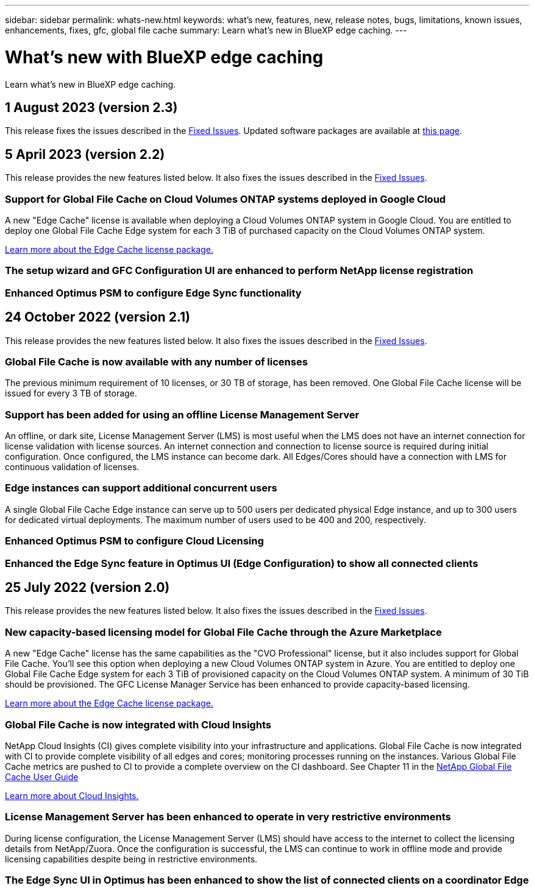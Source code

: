 ---
sidebar: sidebar
permalink: whats-new.html
keywords: what's new, features, new, release notes, bugs, limitations, known issues, enhancements, fixes, gfc, global file cache
summary: Learn what's new in BlueXP edge caching.
---

= What's new with BlueXP edge caching
:hardbreaks:
:nofooter:
:icons: font
:linkattrs:
:imagesdir: ./media/

[.lead]
Learn what's new in BlueXP edge caching.

// tag::whats-new[]
== 1 August 2023 (version 2.3)

This release fixes the issues described in the https://docs.netapp.com/us-en/bluexp-edge-caching/fixed-issues.html[Fixed Issues]. Updated software packages are available at https://docs.netapp.com/us-en/bluexp-edge-caching/download-gfc-resources.html#download-required-resources[this page].

== 5 April 2023 (version 2.2)

This release provides the new features listed below. It also fixes the issues described in the https://docs.netapp.com/us-en/bluexp-edge-caching/fixed-issues.html[Fixed Issues].

=== Support for Global File Cache on Cloud Volumes ONTAP systems deployed in Google Cloud

A new "Edge Cache" license is available when deploying a Cloud Volumes ONTAP system in Google Cloud. You are entitled to deploy one Global File Cache Edge system for each 3 TiB of purchased capacity on the Cloud Volumes ONTAP system.

https://docs.netapp.com/us-en/bluexp-cloud-volumes-ontap/concept-licensing.html#packages[Learn more about the Edge Cache license package.]

=== The setup wizard and GFC Configuration UI are enhanced to perform NetApp license registration

=== Enhanced Optimus PSM to configure Edge Sync functionality

== 24 October 2022 (version 2.1)

This release provides the new features listed below. It also fixes the issues described in the https://docs.netapp.com/us-en/bluexp-edge-caching/fixed-issues.html[Fixed Issues].

=== Global File Cache is now available with any number of licenses

The previous minimum requirement of 10 licenses, or 30 TB of storage, has been removed. One Global File Cache license will be issued for every 3 TB of storage.

=== Support has been added for using an offline License Management Server

An offline, or dark site, License Management Server (LMS) is most useful when the LMS does not have an internet connection for license validation with license sources. An internet connection and connection to license source is required during initial configuration. Once configured, the LMS instance can become dark. All Edges/Cores should have a connection with LMS for continuous validation of licenses.

=== Edge instances can support additional concurrent users

A single Global File Cache Edge instance can serve up to 500 users per dedicated physical Edge instance, and up to 300 users for dedicated virtual deployments. The maximum number of users used to be 400 and 200, respectively.

=== Enhanced Optimus PSM to configure Cloud Licensing

=== Enhanced the Edge Sync feature in Optimus UI (Edge Configuration) to show all connected clients
// end::whats-new[]

== 25 July 2022 (version 2.0)

This release provides the new features listed below. It also fixes the issues described in the https://docs.netapp.com/us-en/bluexp-edge-caching/fixed-issues.html[Fixed Issues].

=== New capacity-based licensing model for Global File Cache through the Azure Marketplace

A new "Edge Cache" license has the same capabilities as the "CVO Professional" license, but it also includes support for Global File Cache. You'll see this option when deploying a new Cloud Volumes ONTAP system in Azure. You are entitled to deploy one Global File Cache Edge system for each 3 TiB of provisioned capacity on the Cloud Volumes ONTAP system. A minimum of 30 TiB should be provisioned. The GFC License Manager Service has been enhanced to provide capacity-based licensing.

https://docs.netapp.com/us-en/bluexp-cloud-volumes-ontap/concept-licensing.html#capacity-based-licensing[Learn more about the Edge Cache license package.]

=== Global File Cache is now integrated with Cloud Insights

NetApp Cloud Insights (CI) gives complete visibility into your infrastructure and applications. Global File Cache is now integrated with CI to provide complete visibility of all edges and cores; monitoring processes running on the instances. Various Global File Cache metrics are pushed to CI to provide a complete overview on the CI dashboard. See Chapter 11 in the https://repo.cloudsync.netapp.com/gfc/Global%20File%20Cache%202.1.0%20User%20Guide.pdf[NetApp Global File Cache User Guide^]

https://cloud.netapp.com/cloud-insights[Learn more about Cloud Insights.]

=== License Management Server has been enhanced to operate in very restrictive environments

During license configuration, the License Management Server (LMS) should have access to the internet to collect the licensing details from NetApp/Zuora. Once the configuration is successful, the LMS can continue to work in offline mode and provide licensing capabilities despite being in restrictive environments.

=== The Edge Sync UI in Optimus has been enhanced to show the list of connected clients on a coordinator Edge
